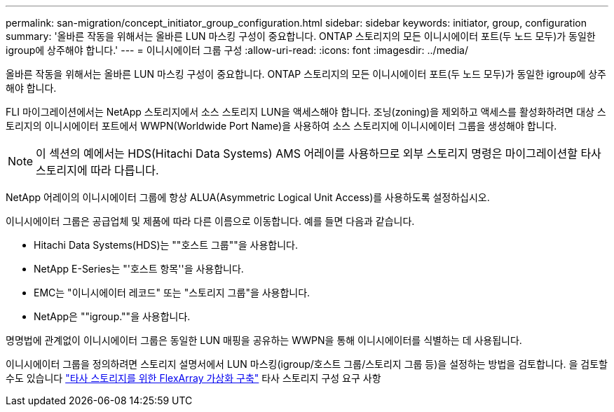 ---
permalink: san-migration/concept_initiator_group_configuration.html 
sidebar: sidebar 
keywords: initiator, group, configuration 
summary: '올바른 작동을 위해서는 올바른 LUN 마스킹 구성이 중요합니다. ONTAP 스토리지의 모든 이니시에이터 포트(두 노드 모두)가 동일한 igroup에 상주해야 합니다.' 
---
= 이니시에이터 그룹 구성
:allow-uri-read: 
:icons: font
:imagesdir: ../media/


[role="lead"]
올바른 작동을 위해서는 올바른 LUN 마스킹 구성이 중요합니다. ONTAP 스토리지의 모든 이니시에이터 포트(두 노드 모두)가 동일한 igroup에 상주해야 합니다.

FLI 마이그레이션에서는 NetApp 스토리지에서 소스 스토리지 LUN을 액세스해야 합니다. 조닝(zoning)을 제외하고 액세스를 활성화하려면 대상 스토리지의 이니시에이터 포트에서 WWPN(Worldwide Port Name)을 사용하여 소스 스토리지에 이니시에이터 그룹을 생성해야 합니다.


NOTE: 이 섹션의 예에서는 HDS(Hitachi Data Systems) AMS 어레이를 사용하므로 외부 스토리지 명령은 마이그레이션할 타사 스토리지에 따라 다릅니다.

NetApp 어레이의 이니시에이터 그룹에 항상 ALUA(Asymmetric Logical Unit Access)를 사용하도록 설정하십시오.

이니시에이터 그룹은 공급업체 및 제품에 따라 다른 이름으로 이동합니다. 예를 들면 다음과 같습니다.

* Hitachi Data Systems(HDS)는 ""호스트 그룹""을 사용합니다.
* NetApp E-Series는 "'호스트 항목''을 사용합니다.
* EMC는 "이니시에이터 레코드" 또는 "스토리지 그룹"을 사용합니다.
* NetApp은 ""igroup.""을 사용합니다.


명명법에 관계없이 이니시에이터 그룹은 동일한 LUN 매핑을 공유하는 WWPN을 통해 이니시에이터를 식별하는 데 사용됩니다.

이니시에이터 그룹을 정의하려면 스토리지 설명서에서 LUN 마스킹(igroup/호스트 그룹/스토리지 그룹 등)을 설정하는 방법을 검토합니다. 을 검토할 수도 있습니다 https://docs.netapp.com/us-en/ontap-flexarray/implement-third-party/index.html["타사 스토리지를 위한 FlexArray 가상화 구축"] 타사 스토리지 구성 요구 사항
